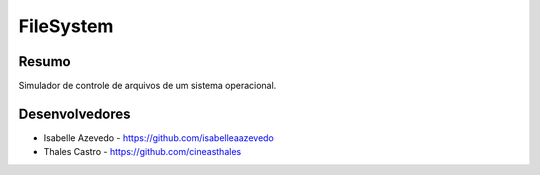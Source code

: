 ##########
FileSystem
##########

******
Resumo
******

Simulador de controle de arquivos de um sistema operacional.

***************
Desenvolvedores
***************

- Isabelle Azevedo - https://github.com/isabelleaazevedo
- Thales Castro - https://github.com/cineasthales
